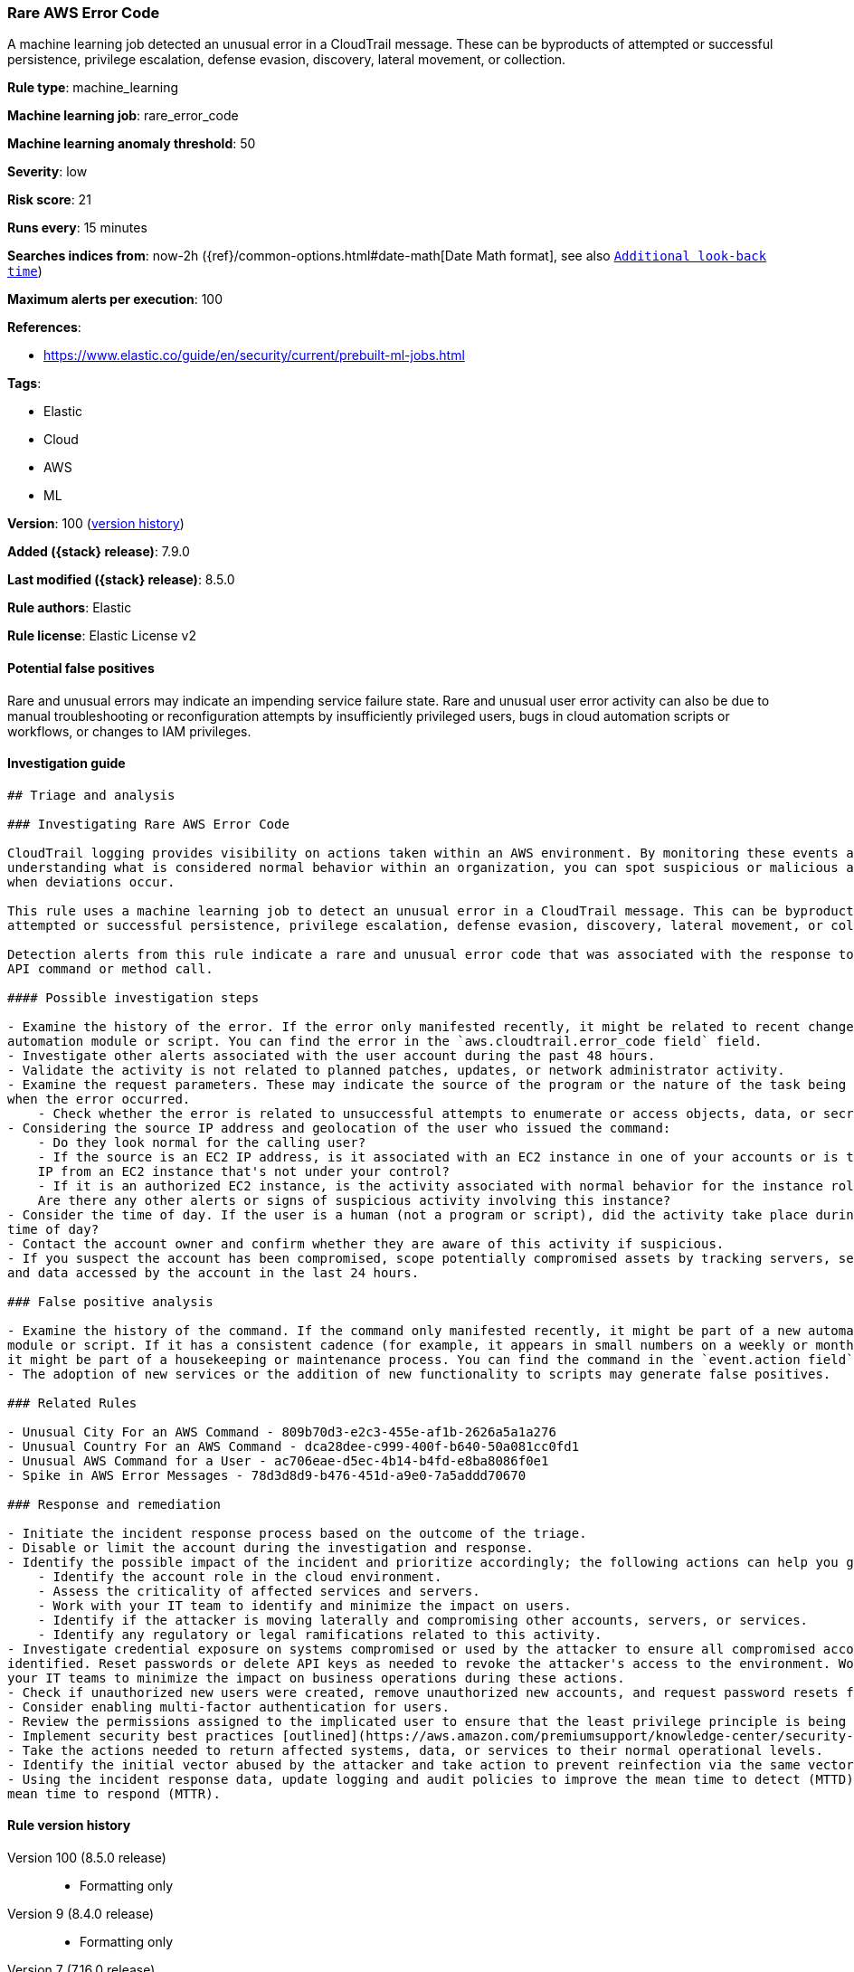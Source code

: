 [[rare-aws-error-code]]
=== Rare AWS Error Code

A machine learning job detected an unusual error in a CloudTrail message. These can be byproducts of attempted or successful persistence, privilege escalation, defense evasion, discovery, lateral movement, or collection.

*Rule type*: machine_learning

*Machine learning job*: rare_error_code

*Machine learning anomaly threshold*: 50


*Severity*: low

*Risk score*: 21

*Runs every*: 15 minutes

*Searches indices from*: now-2h ({ref}/common-options.html#date-math[Date Math format], see also <<rule-schedule, `Additional look-back time`>>)

*Maximum alerts per execution*: 100

*References*:

* https://www.elastic.co/guide/en/security/current/prebuilt-ml-jobs.html

*Tags*:

* Elastic
* Cloud
* AWS
* ML

*Version*: 100 (<<rare-aws-error-code-history, version history>>)

*Added ({stack} release)*: 7.9.0

*Last modified ({stack} release)*: 8.5.0

*Rule authors*: Elastic

*Rule license*: Elastic License v2

==== Potential false positives

Rare and unusual errors may indicate an impending service failure state. Rare and unusual user error activity can also be due to manual troubleshooting or reconfiguration attempts by insufficiently privileged users, bugs in cloud automation scripts or workflows, or changes to IAM privileges.

==== Investigation guide


[source,markdown]
----------------------------------
## Triage and analysis

### Investigating Rare AWS Error Code

CloudTrail logging provides visibility on actions taken within an AWS environment. By monitoring these events and
understanding what is considered normal behavior within an organization, you can spot suspicious or malicious activity
when deviations occur.

This rule uses a machine learning job to detect an unusual error in a CloudTrail message. This can be byproducts of
attempted or successful persistence, privilege escalation, defense evasion, discovery, lateral movement, or collection.

Detection alerts from this rule indicate a rare and unusual error code that was associated with the response to an AWS
API command or method call.

#### Possible investigation steps

- Examine the history of the error. If the error only manifested recently, it might be related to recent changes in an
automation module or script. You can find the error in the `aws.cloudtrail.error_code field` field.
- Investigate other alerts associated with the user account during the past 48 hours.
- Validate the activity is not related to planned patches, updates, or network administrator activity.
- Examine the request parameters. These may indicate the source of the program or the nature of the task being performed
when the error occurred.
    - Check whether the error is related to unsuccessful attempts to enumerate or access objects, data, or secrets.
- Considering the source IP address and geolocation of the user who issued the command:
    - Do they look normal for the calling user?
    - If the source is an EC2 IP address, is it associated with an EC2 instance in one of your accounts or is the source
    IP from an EC2 instance that's not under your control?
    - If it is an authorized EC2 instance, is the activity associated with normal behavior for the instance role or roles?
    Are there any other alerts or signs of suspicious activity involving this instance?
- Consider the time of day. If the user is a human (not a program or script), did the activity take place during a normal
time of day?
- Contact the account owner and confirm whether they are aware of this activity if suspicious.
- If you suspect the account has been compromised, scope potentially compromised assets by tracking servers, services,
and data accessed by the account in the last 24 hours.

### False positive analysis

- Examine the history of the command. If the command only manifested recently, it might be part of a new automation
module or script. If it has a consistent cadence (for example, it appears in small numbers on a weekly or monthly cadence),
it might be part of a housekeeping or maintenance process. You can find the command in the `event.action field` field.
- The adoption of new services or the addition of new functionality to scripts may generate false positives.

### Related Rules

- Unusual City For an AWS Command - 809b70d3-e2c3-455e-af1b-2626a5a1a276
- Unusual Country For an AWS Command - dca28dee-c999-400f-b640-50a081cc0fd1
- Unusual AWS Command for a User - ac706eae-d5ec-4b14-b4fd-e8ba8086f0e1
- Spike in AWS Error Messages - 78d3d8d9-b476-451d-a9e0-7a5addd70670

### Response and remediation

- Initiate the incident response process based on the outcome of the triage.
- Disable or limit the account during the investigation and response.
- Identify the possible impact of the incident and prioritize accordingly; the following actions can help you gain context:
    - Identify the account role in the cloud environment.
    - Assess the criticality of affected services and servers.
    - Work with your IT team to identify and minimize the impact on users.
    - Identify if the attacker is moving laterally and compromising other accounts, servers, or services.
    - Identify any regulatory or legal ramifications related to this activity.
- Investigate credential exposure on systems compromised or used by the attacker to ensure all compromised accounts are
identified. Reset passwords or delete API keys as needed to revoke the attacker's access to the environment. Work with
your IT teams to minimize the impact on business operations during these actions.
- Check if unauthorized new users were created, remove unauthorized new accounts, and request password resets for other IAM users.
- Consider enabling multi-factor authentication for users.
- Review the permissions assigned to the implicated user to ensure that the least privilege principle is being followed.
- Implement security best practices [outlined](https://aws.amazon.com/premiumsupport/knowledge-center/security-best-practices/) by AWS.
- Take the actions needed to return affected systems, data, or services to their normal operational levels.
- Identify the initial vector abused by the attacker and take action to prevent reinfection via the same vector.
- Using the incident response data, update logging and audit policies to improve the mean time to detect (MTTD) and the
mean time to respond (MTTR).
----------------------------------


[[rare-aws-error-code-history]]
==== Rule version history

Version 100 (8.5.0 release)::
* Formatting only

Version 9 (8.4.0 release)::
* Formatting only

Version 7 (7.16.0 release)::
* Formatting only

Version 6 (7.15.0 release)::
* Formatting only

Version 5 (7.14.0 release)::
* Formatting only

Version 4 (7.13.0 release)::
* Formatting only

Version 3 (7.12.0 release)::
* Formatting only

Version 2 (7.10.0 release)::
* Formatting only


